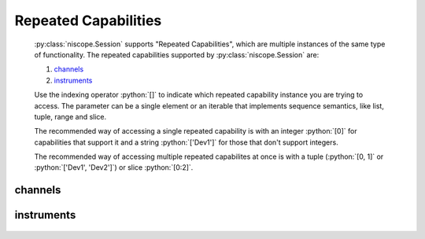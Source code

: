 .. py:module:: niscope
    :noindex:

.. py:currentmodule:: niscope.Session

.. role:: c(code)
    :language: c

.. role:: python(code)
    :language: python

Repeated Capabilities
=====================

    :py:class:`niscope.Session` supports "Repeated Capabilities", which are multiple instances of the same type of
    functionality. The repeated capabilities supported by :py:class:`niscope.Session` are:

    #. channels_
    #. instruments_

    Use the indexing operator :python:`[]` to indicate which repeated capability instance you are trying to access.
    The parameter can be a single element or an iterable that implements sequence semantics, like list, tuple, range and slice.

    The recommended way of accessing a single repeated capability is with an integer :python:`[0]` for capabilities that support it and a string :python:`['Dev1']`
    for those that don't support integers.

    The recommended way of accessing multiple repeated capabilites at once is with a tuple (:python:`[0, 1]` or :python:`['Dev1', 'Dev2']`) or slice :python:`[0:2]`.

channels
--------

    .. py:attribute:: niscope.Session.channels[]

        .. code:: python

            session.channels[0].channel_enabled = True

        sets :py:attr:`channel_enabled` to :python:`True` for channels 0.

        .. code:: python

            session.channels[0, 2].channel_enabled = True

        sets :py:attr:`channel_enabled` to :python:`True` for channels 0, 2.

instruments
-----------

    .. py:attribute:: niscope.Session.instruments[]

        .. code:: python

            print(session.instruments['Dev1'].serial_number)

        prints :py:attr:`serial_number` for instruments 'Dev1'.

        .. code:: python

            print(session.instruments['Dev1', 'Dev2', '3rdDevice'].serial_number)

        prints :py:attr:`serial_number` for instruments 'Dev1', 'Dev2', '3rdDevice' or errors if the value is not the same for all.



